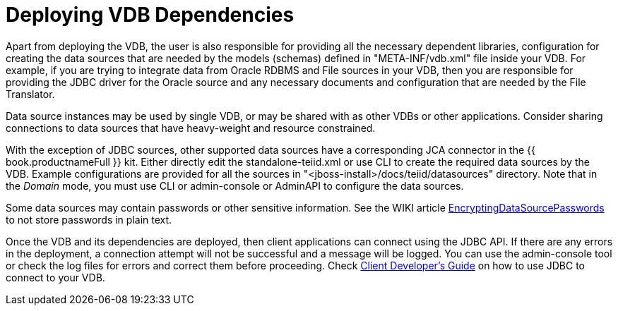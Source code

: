 
= Deploying VDB Dependencies

Apart from deploying the VDB, the user is also responsible for providing all the necessary dependent libraries, configuration for creating the data sources that are needed by the models (schemas) defined in "META-INF/vdb.xml" file inside your VDB. For example, if you are trying to integrate data from Oracle RDBMS and File sources in your VDB, then you are responsible for providing the JDBC driver for the Oracle source and any necessary documents and configuration that are needed by the File Translator.

Data source instances may be used by single VDB, or may be shared with as other VDBs or other applications. Consider sharing connections to data sources that have heavy-weight and resource constrained.

With the exception of JDBC sources, other supported data sources have a corresponding JCA connector in the {{ book.productnameFull }} kit. Either directly edit the standalone-teiid.xml or use CLI to create the required data sources by the VDB. Example configurations are provided for all the sources in "<jboss-install>/docs/teiid/datasources" directory. Note that in the _Domain_ mode, you must use CLI or admin-console or AdminAPI to configure the data sources.

Some data sources may contain passwords or other sensitive information. See the WIKI article https://community.jboss.org/wiki/JBossAS7SecuringPasswords[EncryptingDataSourcePasswords] to not store passwords in plain text.

Once the VDB and its dependencies are deployed, then client applications can connect using the JDBC API. If there are any errors in the deployment, a connection attempt will not be successful and a message will be logged. You can use the admin-console tool or check the log files for errors and correct them before proceeding. Check link:../client-dev/Client_Developers_Guide.adoc[Client Developer’s Guide] on how to use JDBC to connect to your VDB.

